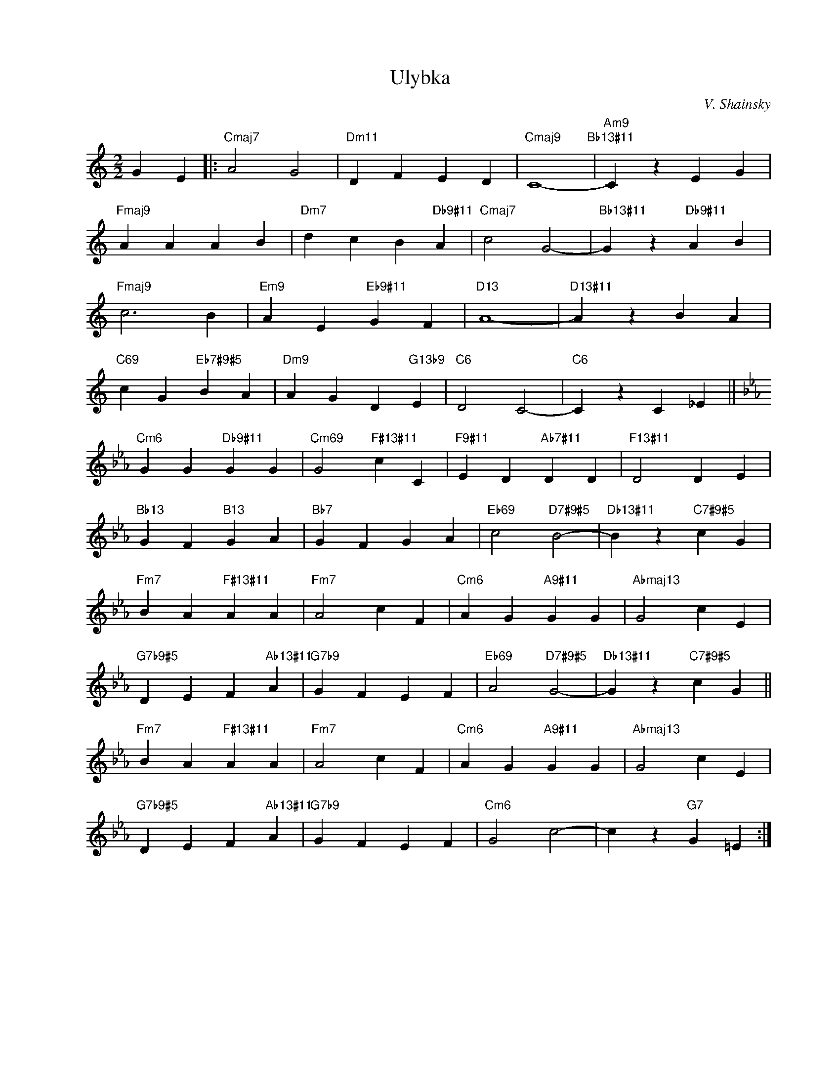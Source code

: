 X:1
T:Ulybka
C:V. Shainsky
Z:www.realbook.site
L:1/4
M:2/2
I:linebreak $
K:C
V:1 treble nm=" " snm=" "
V:1
 G E |:"Cmaj7" A2 G2 |"Dm11" D F E D |"Cmaj9" C4-"Bb13#11" |"Am9" C z E G |$"Fmaj9" A A A B | %6
"Dm7" d c B"Db9#11" A |"Cmaj7" c2 G2- |"Bb13#11" G z"Db9#11" A B |$"Fmaj9" c3 B | %10
"Em9" A E"Eb9#11" G F |"D13" A4- |"D13#11" A z B A |$"C69" c G"Eb7#9#5" B A |"Dm9" A G D"G13b9" E | %15
"C6" D2 C2- |"C6" C z C _E ||$[K:Cmin]"Cm6" G G"Db9#11" G G |"Cm69" G2"F#13#11" c C | %19
"F9#11" E D"Ab7#11" D D |"F13#11" D2 D E |$"Bb13" G F"B13" G A |"Bb7" G F G A | %23
"Eb69" c2"D7#9#5" B2- |"Db13#11" B z"C7#9#5" c G |$"Fm7" B A"F#13#11" A A |"Fm7" A2 c F | %27
"Cm6" A G"A9#11" G G |"Abmaj13" G2 c E |$"G7b9#5" D E F"Ab13#11" A |"G7b9" G F E F | %31
"Eb69" A2"D7#9#5" G2- |"Db13#11" G z"C7#9#5" c G ||$"Fm7" B A"F#13#11" A A |"Fm7" A2 c F | %35
"Cm6" A G"A9#11" G G |"Abmaj13" G2 c E |$"G7b9#5" D E F"Ab13#11" A |"G7b9" G F E F |"Cm6" G2 c2- | %40
 c z"G7" G =E :| %41

